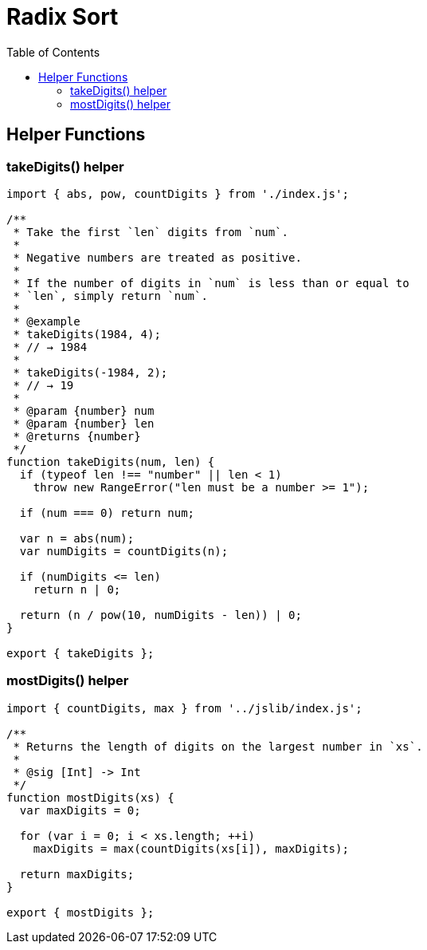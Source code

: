 = Radix Sort
:page-tags: algorithm sort radix-sort
:toc: left

== Helper Functions

=== takeDigits() helper

[source,javascript,linenums]
----
import { abs, pow, countDigits } from './index.js';

/**
 * Take the first `len` digits from `num`.
 *
 * Negative numbers are treated as positive.
 *
 * If the number of digits in `num` is less than or equal to
 * `len`, simply return `num`.
 *
 * @example
 * takeDigits(1984, 4);
 * // → 1984
 *
 * takeDigits(-1984, 2);
 * // → 19
 *
 * @param {number} num
 * @param {number} len
 * @returns {number}
 */
function takeDigits(num, len) {
  if (typeof len !== "number" || len < 1)
    throw new RangeError("len must be a number >= 1");

  if (num === 0) return num;

  var n = abs(num);
  var numDigits = countDigits(n);

  if (numDigits <= len)
    return n | 0;

  return (n / pow(10, numDigits - len)) | 0;
}

export { takeDigits };
----

=== mostDigits() helper

[source,javascript,linenums]
----
import { countDigits, max } from '../jslib/index.js';

/**
 * Returns the length of digits on the largest number in `xs`.
 *
 * @sig [Int] -> Int
 */
function mostDigits(xs) {
  var maxDigits = 0;

  for (var i = 0; i < xs.length; ++i)
    maxDigits = max(countDigits(xs[i]), maxDigits);

  return maxDigits;
}

export { mostDigits };
----
